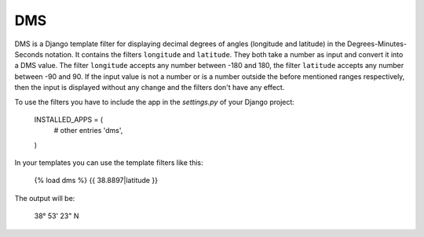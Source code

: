 ===
DMS
===

DMS is a Django template filter for displaying decimal degrees of
angles (longitude and latitude) in the Degrees-Minutes-Seconds
notation.  
It contains the filters ``longitude`` and ``latitude``. They both take
a number as input and convert it into a DMS value. The filter
``longitude`` accepts any number between -180 and 180, the filter
``latitude`` accepts any number between -90 and 90. If the input value
is not a number or is a number outside the before mentioned ranges
respectively, then the input is displayed without any change and the
filters don't have any effect.

To use the filters you have to include the app in the `settings.py` of
your Django project:

    INSTALLED_APPS = (
        # other entries
        'dms',
    )

In your templates you can use the template filters like this:

    {% load dms %}
    {{ 38.8897|latitude }}

The output will be:

    38° 53' 23" N
